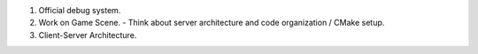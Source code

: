 1. Official debug system.

2. Work on Game Scene.
   - Think about server architecture and code organization / CMake setup.

3. Client-Server Architecture.
